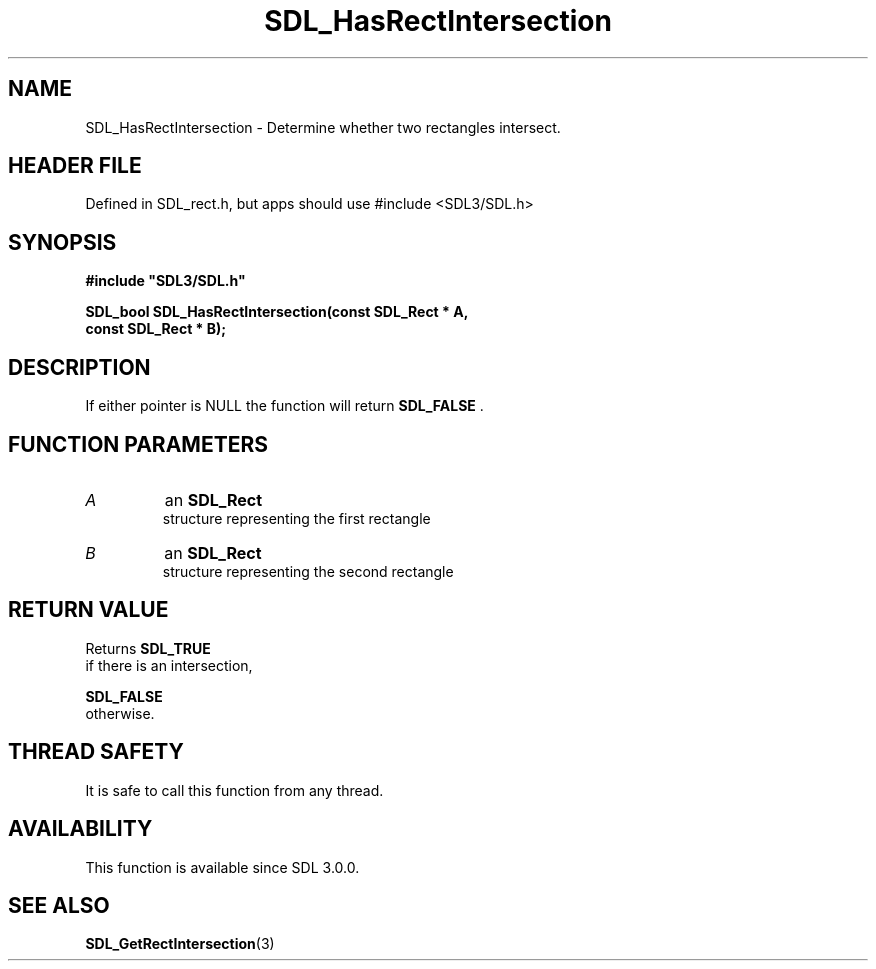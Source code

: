 .\" This manpage content is licensed under Creative Commons
.\"  Attribution 4.0 International (CC BY 4.0)
.\"   https://creativecommons.org/licenses/by/4.0/
.\" This manpage was generated from SDL's wiki page for SDL_HasRectIntersection:
.\"   https://wiki.libsdl.org/SDL_HasRectIntersection
.\" Generated with SDL/build-scripts/wikiheaders.pl
.\"  revision SDL-3.1.1-no-vcs
.\" Please report issues in this manpage's content at:
.\"   https://github.com/libsdl-org/sdlwiki/issues/new
.\" Please report issues in the generation of this manpage from the wiki at:
.\"   https://github.com/libsdl-org/SDL/issues/new?title=Misgenerated%20manpage%20for%20SDL_HasRectIntersection
.\" SDL can be found at https://libsdl.org/
.de URL
\$2 \(laURL: \$1 \(ra\$3
..
.if \n[.g] .mso www.tmac
.TH SDL_HasRectIntersection 3 "SDL 3.1.1" "SDL" "SDL3 FUNCTIONS"
.SH NAME
SDL_HasRectIntersection \- Determine whether two rectangles intersect\[char46]
.SH HEADER FILE
Defined in SDL_rect\[char46]h, but apps should use #include <SDL3/SDL\[char46]h>

.SH SYNOPSIS
.nf
.B #include \(dqSDL3/SDL.h\(dq
.PP
.BI "SDL_bool SDL_HasRectIntersection(const SDL_Rect * A,
.BI "                                 const SDL_Rect * B);
.fi
.SH DESCRIPTION
If either pointer is NULL the function will return 
.BR SDL_FALSE
\[char46]

.SH FUNCTION PARAMETERS
.TP
.I A
an 
.BR SDL_Rect
 structure representing the first rectangle
.TP
.I B
an 
.BR SDL_Rect
 structure representing the second rectangle
.SH RETURN VALUE
Returns 
.BR SDL_TRUE
 if there is an intersection,

.BR SDL_FALSE
 otherwise\[char46]

.SH THREAD SAFETY
It is safe to call this function from any thread\[char46]

.SH AVAILABILITY
This function is available since SDL 3\[char46]0\[char46]0\[char46]

.SH SEE ALSO
.BR SDL_GetRectIntersection (3)

